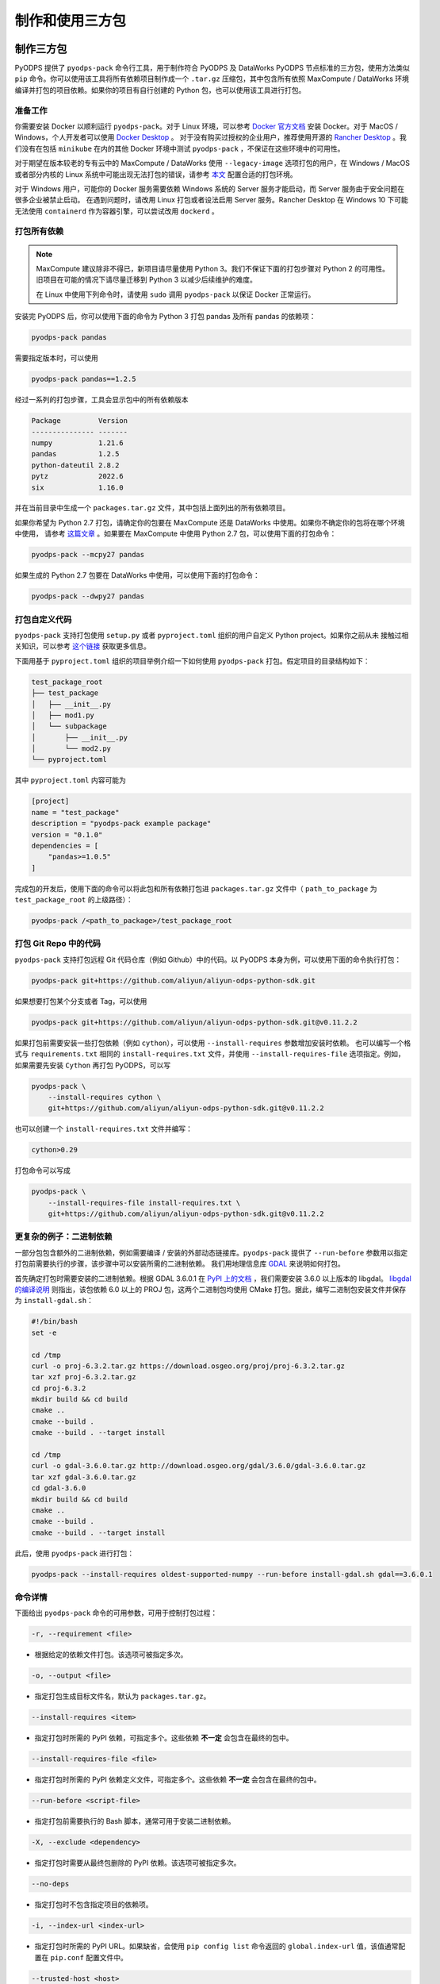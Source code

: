 .. _pyodps_pack:

制作和使用三方包
=====================

制作三方包
--------
PyODPS 提供了 ``pyodps-pack`` 命令行工具，用于制作符合 PyODPS 及 DataWorks PyODPS 节点标准的三方包，使用方法类似
``pip`` 命令。你可以使用该工具将所有依赖项目制作成一个 ``.tar.gz`` 压缩包，其中包含所有依照 MaxCompute / DataWorks
环境编译并打包的项目依赖。如果你的项目有自行创建的 Python 包，也可以使用该工具进行打包。

准备工作
~~~~~~
你需要安装 Docker 以顺利运行 ``pyodps-pack``。对于 Linux 环境，可以参考 `Docker 官方文档 <https://docs.docker.com/engine/install/>`_
安装 Docker。对于 MacOS / Windows，个人开发者可以使用 `Docker Desktop <https://www.docker.com/products/docker-desktop/>`_ 。
对于没有购买过授权的企业用户，推荐使用开源的 `Rancher Desktop <https://rancherdesktop.io/>`_ 。我们没有在包括 ``minikube``
在内的其他 Docker 环境中测试 ``pyodps-pack`` ，不保证在这些环境中的可用性。

对于期望在版本较老的专有云中的 MaxCompute / DataWorks 使用 ``--legacy-image`` 选项打包的用户，在 Windows / MacOS
或者部分内核的 Linux 系统中可能出现无法打包的错误，请参考
`本文 <https://mail.python.org/pipermail/wheel-builders/2016-December/000239.html>`_
配置合适的打包环境。

对于 Windows 用户，可能你的 Docker 服务需要依赖 Windows 系统的 Server 服务才能启动，而 Server 服务由于安全问题在很多企业被禁止启动。
在遇到问题时，请改用 Linux 打包或者设法启用 Server 服务。Rancher Desktop 在 Windows 10 下可能无法使用 ``containerd``
作为容器引擎，可以尝试改用 ``dockerd`` 。

打包所有依赖
~~~~~~~~~
.. note::

    MaxCompute 建议除非不得已，新项目请尽量使用 Python 3。我们不保证下面的打包步骤对 Python 2 的可用性。
    旧项目在可能的情况下请尽量迁移到 Python 3 以减少后续维护的难度。

    在 Linux 中使用下列命令时，请使用 ``sudo`` 调用 ``pyodps-pack`` 以保证 Docker 正常运行。

安装完 PyODPS 后，你可以使用下面的命令为 Python 3 打包 pandas 及所有 pandas 的依赖项：

.. code-block:: bash

    pyodps-pack pandas

需要指定版本时，可以使用

.. code-block:: bash

    pyodps-pack pandas==1.2.5

经过一系列的打包步骤，工具会显示包中的所有依赖版本

.. code-block::

    Package         Version
    --------------- -------
    numpy           1.21.6
    pandas          1.2.5
    python-dateutil 2.8.2
    pytz            2022.6
    six             1.16.0

并在当前目录中生成一个 ``packages.tar.gz`` 文件，其中包括上面列出的所有依赖项目。

如果你希望为 Python 2.7 打包，请确定你的包要在 MaxCompute 还是 DataWorks 中使用。如果你不确定你的包将在哪个环境中使用，
请参考 `这篇文章 <https://developer.aliyun.com/article/704713>`_ 。如果要在 MaxCompute 中使用 Python 2.7
包，可以使用下面的打包命令：

.. code-block:: bash

    pyodps-pack --mcpy27 pandas

如果生成的 Python 2.7 包要在 DataWorks 中使用，可以使用下面的打包命令：

.. code-block:: bash

    pyodps-pack --dwpy27 pandas

打包自定义代码
~~~~~~~~~~~
``pyodps-pack`` 支持打包使用 ``setup.py`` 或者 ``pyproject.toml`` 组织的用户自定义 Python project。如果你之前从未
接触过相关知识，可以参考 `这个链接 <https://pip.pypa.io/en/stable/reference/build-system/>`_ 获取更多信息。

下面用基于 ``pyproject.toml`` 组织的项目举例介绍一下如何使用 ``pyodps-pack`` 打包。假定项目的目录结构如下：

.. code-block::

    test_package_root
    ├── test_package
    │   ├── __init__.py
    │   ├── mod1.py
    │   └── subpackage
    │       ├── __init__.py
    │       └── mod2.py
    └── pyproject.toml

其中 ``pyproject.toml`` 内容可能为

.. code-block:: toml

    [project]
    name = "test_package"
    description = "pyodps-pack example package"
    version = "0.1.0"
    dependencies = [
        "pandas>=1.0.5"
    ]

完成包的开发后，使用下面的命令可以将此包和所有依赖打包进 ``packages.tar.gz`` 文件中（ ``path_to_package``
为 ``test_package_root`` 的上级路径）：

.. code-block:: bash

    pyodps-pack /<path_to_package>/test_package_root

打包 Git Repo 中的代码
~~~~~~~~~~~~~~~~~~~
``pyodps-pack`` 支持打包远程 Git 代码仓库（例如 Github）中的代码。以 PyODPS 本身为例，可以使用下面的命令执行打包：

.. code-block:: bash

    pyodps-pack git+https://github.com/aliyun/aliyun-odps-python-sdk.git

如果想要打包某个分支或者 Tag，可以使用

.. code-block:: bash

    pyodps-pack git+https://github.com/aliyun/aliyun-odps-python-sdk.git@v0.11.2.2

如果打包前需要安装一些打包依赖（例如 ``cython``），可以使用 ``--install-requires`` 参数增加安装时依赖。
也可以编写一个格式与 ``requirements.txt`` 相同的 ``install-requires.txt`` 文件，并使用
``--install-requires-file`` 选项指定。例如，如果需要先安装 ``Cython`` 再打包 PyODPS，可以写

.. code-block:: bash

    pyodps-pack \
        --install-requires cython \
        git+https://github.com/aliyun/aliyun-odps-python-sdk.git@v0.11.2.2

也可以创建一个 ``install-requires.txt`` 文件并编写：

.. code-block::

    cython>0.29

打包命令可以写成

.. code-block:: bash

    pyodps-pack \
        --install-requires-file install-requires.txt \
        git+https://github.com/aliyun/aliyun-odps-python-sdk.git@v0.11.2.2

更复杂的例子：二进制依赖
~~~~~~~~~~~~~~~~~~
一部分包包含额外的二进制依赖，例如需要编译 / 安装的外部动态链接库。``pyodps-pack`` 提供了
``--run-before`` 参数用以指定打包前需要执行的步骤，该步骤中可以安装所需的二进制依赖。
我们用地理信息库 `GDAL <https://gdal.org/>`_ 来说明如何打包。

首先确定打包时需要安装的二进制依赖。根据 GDAL 3.6.0.1 在 `PyPI 上的文档 <https://pypi.org/project/GDAL/>`_
，我们需要安装 3.6.0 以上版本的 libgdal。 `libgdal 的编译说明 <https://gdal.org/build_hints.html#build-hints>`_
则指出，该包依赖 6.0 以上的 PROJ 包，这两个二进制包均使用 CMake 打包。据此，编写二进制包安装文件并保存为 ``install-gdal.sh``：

.. code-block:: bash

    #!/bin/bash
    set -e

    cd /tmp
    curl -o proj-6.3.2.tar.gz https://download.osgeo.org/proj/proj-6.3.2.tar.gz
    tar xzf proj-6.3.2.tar.gz
    cd proj-6.3.2
    mkdir build && cd build
    cmake ..
    cmake --build .
    cmake --build . --target install

    cd /tmp
    curl -o gdal-3.6.0.tar.gz http://download.osgeo.org/gdal/3.6.0/gdal-3.6.0.tar.gz
    tar xzf gdal-3.6.0.tar.gz
    cd gdal-3.6.0
    mkdir build && cd build
    cmake ..
    cmake --build .
    cmake --build . --target install

此后，使用 ``pyodps-pack`` 进行打包：

.. code-block:: bash

    pyodps-pack --install-requires oldest-supported-numpy --run-before install-gdal.sh gdal==3.6.0.1

命令详情
~~~~~~
下面给出 ``pyodps-pack`` 命令的可用参数，可用于控制打包过程：

.. code-block::

    -r, --requirement <file>

- 根据给定的依赖文件打包。该选项可被指定多次。

.. code-block::

    -o, --output <file>

- 指定打包生成目标文件名，默认为 ``packages.tar.gz``。

.. code-block::

    --install-requires <item>

- 指定打包时所需的 PyPI 依赖，可指定多个。这些依赖 **不一定** 会包含在最终的包中。

.. code-block::

    --install-requires-file <file>

- 指定打包时所需的 PyPI 依赖定义文件，可指定多个。这些依赖 **不一定** 会包含在最终的包中。

.. code-block::

    --run-before <script-file>

- 指定打包前需要执行的 Bash 脚本，通常可用于安装二进制依赖。

.. code-block::

    -X, --exclude <dependency>

- 指定打包时需要从最终包删除的 PyPI 依赖。该选项可被指定多次。

.. code-block::

    --no-deps

- 指定打包时不包含指定项目的依赖项。

.. code-block::

    -i, --index-url <index-url>

- 指定打包时所需的 PyPI URL。如果缺省，会使用 ``pip config list`` 命令返回的 ``global.index-url``
  值，该值通常配置在 ``pip.conf`` 配置文件中。

.. code-block::

    --trusted-host <host>

- 指定打包时需要忽略证书问题的 HTTPS 域名。

.. code-block::

    -l, --legacy-image

- 指定后，将使用 CentOS 5 镜像进行打包，这使得包可以被用在旧版专有云等环境中。

.. code-block::

    --mcpy27

- 指定后，将为 MaxCompute 内的 Python 2.7 制作三方包。如果启用，将默认 ``--legacy-image`` 选项开启。

.. code-block::

    --dwpy27

- 指定后，将为 DataWorks 内的 Python 2.7 制作三方包。如果启用，将默认 ``--legacy-image`` 选项开启。

.. code-block::

    --prefer-binary

- 指定后，将倾向于选择 PyPI 中包含二进制编译的旧版而不是仅有源码包的新版。

.. code-block::

    --debug

- 指定后，将输出命令运行的详细信息，用于排查问题。

除此之外，还有若干环境变量可供配置：

.. code-block::

    BEFORE_BUILD="command before build"

指定打包前需要执行的命令。

.. code-block::

    AFTER_BUILD="command after build"

指定编译后生成 Tar 包前需要执行的命令。

.. code-block::

    DOCKER_IMAGE="quay.io/pypa/manylinux2010_x86_64"

自定义需要使用的 Docker Image。建议基于 ``pypa/manylinux`` 系列镜像定制自定义打包用 Docker Image。

使用三方包
--------

上传三方包
~~~~~~~~
使用三方包前，请确保你生成的包被上传到 MaxCompute Archive 资源。可以使用下面的代码上传资源。
需要注意的是，你需要将 packages.tar.gz 替换成你刚生成的包所在的路径和文件名：

.. code-block:: python

    from odps import ODPS

    o = ODPS("<access_id>", "<secret_access_key>", "<project_name>", "<endpoint>")
    o.create_resource("test_packed.tar.gz", "archive", fileobj=open("packages.tar.gz", "rb"))

也可以使用 DataWorks 上传。具体步骤为：

1. 进入数据开发页面。

   a. 登录 DataWorks 控制台。
   b. 在左侧导航栏，单击工作空间列表。
   c. 选择工作空间所在地域后，单击相应工作空间后的进入数据开发。

2. 鼠标悬停至新建图标，单击MaxCompute \> 资源 \> Archive

   也可以展开业务流程目录下的目标业务流程，右键单击 MaxCompute，选择新建 \> 资源 \> Archive

3. 在新建资源对话框中，输入资源名称，并选择目标文件夹。
4. 单击点击上传，选择相应的文件进行上传。
5. 单击确定。
6. 单击工具栏中的提交图标，提交资源至调度开发服务器端。

更详细的细节请参考 `这篇文章 <https://help.aliyun.com/document_detail/136928.html>`_ 。

在 Python UDF 中使用三方包
~~~~~~~~~~~~~~~~~~~~~~~
你需要对你的 UDF 进行修改以使用上传的三方包。具体地，你需要在 UDF 类的 ``__init__`` 方法中添加对三方包的引用，
然后再在UDF代码中（例如 evaluate / process 方法）调用三方包。

我们以实现 scipy 中的 psi 函数为例展示如何在 Python UDF 中使用三方包。首先使用下面的命令打包：

.. code-block:: bash

    pyodps-pack -o scipy-bundle.tar.gz scipy

随后编写下面的代码，并保存为 ``test_psi_udf.py``：

.. code-block:: python

    import sys
    from odps.udf import annotate


    @annotate("double->double")
    class MyPsi(object):
        def __init__(self):
            # 将路径增加到引用路径
            sys.path.insert(0, "work/scipy-bundle.tar.gz/packages")

        def evaluate(self, arg0):
            # 将 import 语句保持在 evaluate 函数内部
            from scipy.special import psi

            return float(psi(arg0))

对上面的代码做一些解释。``__init__`` 函数中将 ``work/scipy-bundle.tar.gz/packages`` 添加到 ``sys.path``，
因为 MaxCompute 会将所有 UDF 引用的 Archive 资源以资源名称为目录解压到 ``work`` 目录下，而 ``packages`` 则是
``pyodps-pack`` 生成包的子目录。而将对 scipy 的 import 放在 evaluate 函数体内部的原因是三方包仅在执行时可用，当
UDF 在 MaxCompute 服务端被解析时，解析环境不包含三方包，函数体外的三方包 import 会导致报错。

随后需要将 ``test_psi_udf.py`` 上传为 MaxCompute Python 资源，以及将 ``scipy-bundle.tar.gz`` 上传为 Archive
资源。此后，创建 UDF 名为 ``test_psi_udf``，引用上面两个资源文件，并指定类名为 ``test_psi_udf.MyPsi``。

利用 PyODPS 完成上述步骤的代码为

.. code-block:: python

    from odps import ODPS

    o = ODPS("<access_id>", "<secret_access_key>", "<project_name>", "<endpoint>")
    bundle_res = o.create_resource(
        "scipy-bundle.tar.gz", "archive", fileobj=open("scipy-bundle.tar.gz", "rb")
    )
    udf_res = o.create_resource(
        "test_psi_udf.py", "py", fileobj=open("test_psi_udf.py", "rb")
    )
    o.create_function(
        "test_psi_udf", class_type="test_psi_udf.MyPsi", resources=[bundle_res, udf_res]
    )

使用 MaxCompute Console 上传的方法为

.. code-block:: sql

    add archive scipy-bundle.tar.gz;
    add py test_psi_udf.py;
    create function test_psi_udf as test_psi_udf.MyPsi using test_psi_udf.py,scipy-bundle.tar.gz;

完成上述步骤后，即可使用 UDF 执行 SQL：

.. code-block:: sql

    set odps.pypy.enabled=false;
    set odps.isolation.session.enable=true;
    select test_psi_udf(sepal_length) from iris;

在 PyODPS DataFrame 中使用三方包
~~~~~~~~~~~~~~~~~~~~~~~~~~~~~
PyODPS DataFrame 支持在 execute / persist 时使用 libraries 参数使用上面的第三方库。
下面以 map 方法为例，apply / map_reduce 方法的过程类似。

首先，用下面的命令打包 scipy：

.. code-block:: bash

    pyodps-pack -o scipy-bundle.tar.gz scipy

假定我们的表名为 ``test_float_col`` ，内容只包含一列 float 值：

.. code-block::

       col1
    0  3.75
    1  2.51

计算 psi(col1) 的值，可以编写下面的代码：

.. code-block:: python

    from odps import ODPS, options

    def psi(v):
        from scipy.special import psi

        return float(psi(v))

    # 如果 Project 开启了 Isolation，下面的选项不是必需的
    options.sql.settings = {"odps.isolation.session.enable": True}

    o = ODPS("<access_id>", "<secret_access_key>", "<project_name>", "<endpoint>")
    df = o.get_table("test_float_col").to_df()
    # 直接执行并取得结果
    df.col1.map(psi).execute(libraries=["scipy-bundle.tar.gz"])
    # 保存到另一张表
    df.col1.map(psi).persist("result_table", libraries=["scipy-bundle.tar.gz"])

如果希望在整个代码执行过程中使用相同的三方包，可以设置全局选项：

.. code-block:: python

    from odps import options
    options.df.libraries = ["scipy-bundle.tar.gz"]

此后即可在 DataFrame 执行时用到相关的三方包。

在 DataWorks 中使用三方包
~~~~~~~~~~~~~~~~~~~~~~
DataWorks PyODPS 节点预装了若干三方包，同时提供了 ``load_resource_package`` 方法用以引用其他的包，
具体使用方式可参考 :ref:`这里 <dw_3rdparty_lib>`。

手动上传和使用三方包
----------------
.. note::

    以下内容仅作为维护旧项目或者旧环境的参考，新项目建议直接使用 ``pyodps-pack`` 打包。

部分旧项目可能使用了之前的方式使用三方包，即手动上传所有依赖的 Wheel 包并在代码中引用，或者使用了不支持二进制包的旧版 MaxCompute
环境，本章节为这部分场景准备。下面以在 map 中使用 python_dateutil 为例说明使用三方包的步骤。

首先，我们可以使用pip download命令，下载包以及其依赖到某个路径。
这里下载后会出现两个包：six-1.10.0-py2.py3-none-any.whl和python_dateutil-2.5.3-py2.py3-none-any.whl
（这里注意需要下载支持linux环境的包）

.. code-block:: shell

    $ pip download python-dateutil -d /to/path/

然后我们分别把两个文件上传到ODPS资源

.. code-block:: python

    # 这里要确保资源名的后缀是正确的文件类型
    odps.create_resource('six.whl', 'file', file_obj=open('six-1.10.0-py2.py3-none-any.whl', 'rb'))
    odps.create_resource('python_dateutil.whl', 'file', file_obj=open('python_dateutil-2.5.3-py2.py3-none-any.whl', 'rb'))

现在我们有个DataFrame，只有一个string类型字段。

.. code:: python

    >>> df
                   datestr
    0  2016-08-26 14:03:29
    1  2015-08-26 14:03:29

全局配置使用到的三方库：

.. code:: python

    >>> from odps import options
    >>>
    >>> def get_year(t):
    >>>     from dateutil.parser import parse
    >>>     return parse(t).strftime('%Y')
    >>>
    >>> options.df.libraries = ['six.whl', 'python_dateutil.whl']
    >>> df.datestr.map(get_year)
       datestr
    0     2016
    1     2015

或者，通过立即运行方法的 ``libraries`` 参数指定：


.. code:: python

    >>> def get_year(t):
    >>>     from dateutil.parser import parse
    >>>     return parse(t).strftime('%Y')
    >>>
    >>> df.datestr.map(get_year).execute(libraries=['six.whl', 'python_dateutil.whl'])
       datestr
    0     2016
    1     2015

PyODPS 默认支持执行纯 Python 且不含文件操作的第三方库。在较新版本的 MaxCompute 服务下，PyODPS
也支持执行带有二进制代码或带有文件操作的 Python 库。这些库的后缀必须是 cp27-cp27m-manylinux1_x86_64，
以 archive 格式上传，whl 后缀的包需要重命名为 zip。同时，作业需要开启 ``odps.isolation.session.enable``
选项，或者在 Project 级别开启 Isolation。下面的例子展示了如何上传并使用 scipy 中的特殊函数：

.. code-block:: python

    # 对于含有二进制代码的包，必须使用 Archive 方式上传资源，whl 后缀需要改为 zip
    odps.create_resource('scipy.zip', 'archive', file_obj=open('scipy-0.19.0-cp27-cp27m-manylinux1_x86_64.whl', 'rb'))

    # 如果 Project 开启了 Isolation，下面的选项不是必需的
    options.sql.settings = { 'odps.isolation.session.enable': True }

    def psi(value):
        # 建议在函数内部 import 第三方库，以防止不同操作系统下二进制包结构差异造成执行错误
        from scipy.special import psi
        return float(psi(value))

    df.float_col.map(psi).execute(libraries=['scipy.zip'])


对于只提供源码的二进制包，可以在 Linux Shell 中打包成 Wheel 再上传，Mac 和 Windows 中生成的 Wheel
包无法在 MaxCompute 中使用：

.. code-block:: shell

    python setup.py bdist_wheel
